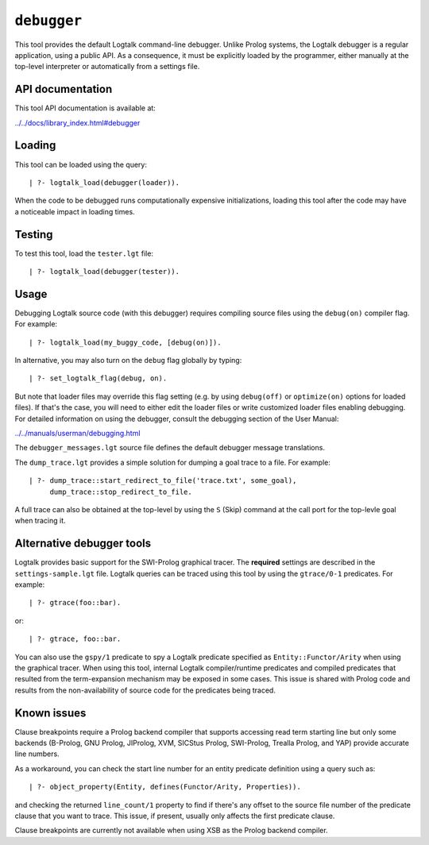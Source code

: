 .. _library_debugger:

``debugger``
============

This tool provides the default Logtalk command-line debugger. Unlike
Prolog systems, the Logtalk debugger is a regular application, using a
public API. As a consequence, it must be explicitly loaded by the
programmer, either manually at the top-level interpreter or
automatically from a settings file.

API documentation
-----------------

This tool API documentation is available at:

`../../docs/library_index.html#debugger <../../docs/library_index.html#debugger>`__

Loading
-------

This tool can be loaded using the query:

::

   | ?- logtalk_load(debugger(loader)).

When the code to be debugged runs computationally expensive
initializations, loading this tool after the code may have a noticeable
impact in loading times.

Testing
-------

To test this tool, load the ``tester.lgt`` file:

::

   | ?- logtalk_load(debugger(tester)).

Usage
-----

Debugging Logtalk source code (with this debugger) requires compiling
source files using the ``debug(on)`` compiler flag. For example:

::

   | ?- logtalk_load(my_buggy_code, [debug(on)]).

In alternative, you may also turn on the ``debug`` flag globally by
typing:

::

   | ?- set_logtalk_flag(debug, on).

But note that loader files may override this flag setting (e.g. by using
``debug(off)`` or ``optimize(on)`` options for loaded files). If that's
the case, you will need to either edit the loader files or write
customized loader files enabling debugging. For detailed information on
using the debugger, consult the debugging section of the User Manual:

`../../manuals/userman/debugging.html <../../manuals/userman/debugging.html>`__

The ``debugger_messages.lgt`` source file defines the default debugger
message translations.

The ``dump_trace.lgt`` provides a simple solution for dumping a goal
trace to a file. For example:

::

   | ?- dump_trace::start_redirect_to_file('trace.txt', some_goal),
        dump_trace::stop_redirect_to_file.

A full trace can also be obtained at the top-level by using the ``S``
(Skip) command at the call port for the top-levle goal when tracing it.

Alternative debugger tools
--------------------------

Logtalk provides basic support for the SWI-Prolog graphical tracer. The
**required** settings are described in the ``settings-sample.lgt`` file.
Logtalk queries can be traced using this tool by using the
``gtrace/0-1`` predicates. For example:

::

   | ?- gtrace(foo::bar).

or:

::

   | ?- gtrace, foo::bar.

You can also use the ``gspy/1`` predicate to spy a Logtalk predicate
specified as ``Entity::Functor/Arity`` when using the graphical tracer.
When using this tool, internal Logtalk compiler/runtime predicates and
compiled predicates that resulted from the term-expansion mechanism may
be exposed in some cases. This issue is shared with Prolog code and
results from the non-availability of source code for the predicates
being traced.

Known issues
------------

Clause breakpoints require a Prolog backend compiler that supports
accessing read term starting line but only some backends (B-Prolog, GNU
Prolog, JIProlog, XVM, SICStus Prolog, SWI-Prolog, Trealla Prolog, and
YAP) provide accurate line numbers.

As a workaround, you can check the start line number for an entity
predicate definition using a query such as:

::

   | ?- object_property(Entity, defines(Functor/Arity, Properties)).

and checking the returned ``line_count/1`` property to find if there's
any offset to the source file number of the predicate clause that you
want to trace. This issue, if present, usually only affects the first
predicate clause.

Clause breakpoints are currently not available when using XSB as the
Prolog backend compiler.
